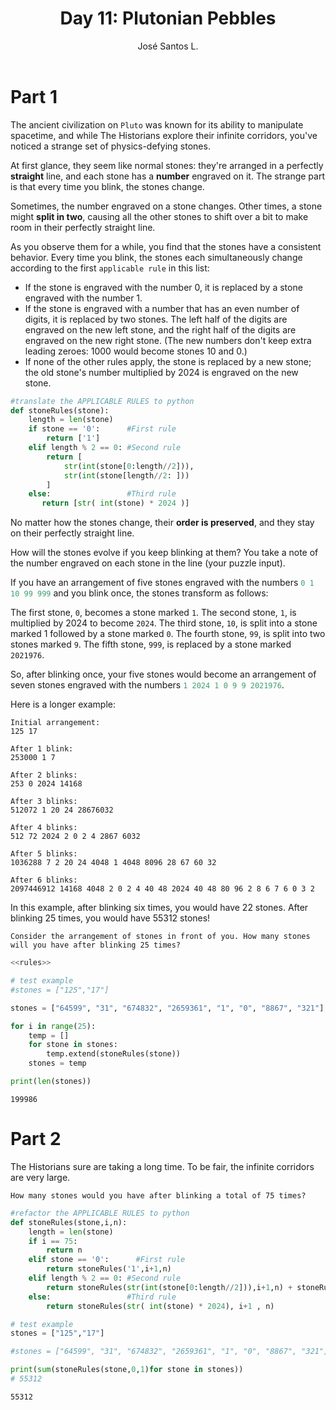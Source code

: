 #+title: Day 11: Plutonian Pebbles
#+author: José Santos L.
* Part 1
The ancient civilization on =Pluto= was known for its ability to manipulate spacetime, and while The Historians explore their infinite corridors, you've noticed a strange set of physics-defying stones.

At first glance, they seem like normal stones: they're arranged in a perfectly *straight* line, and each stone has a *number* engraved on it.
The strange part is that every time you blink, the stones change.

Sometimes, the number engraved on a stone changes. Other times, a stone might *split in two*, causing all the other stones to shift over a bit to make room in their perfectly straight line.

As you observe them for a while, you find that the stones have a consistent behavior. Every time you blink, the stones each simultaneously change according to the first ~applicable rule~ in this list:

 - If the stone is engraved with the number 0, it is replaced by a stone engraved with the number 1.
 - If the stone is engraved with a number that has an even number of digits, it is replaced by two stones. The left half of the digits are engraved on the new left stone, and the right half of the digits are engraved on the new right stone. (The new numbers don't keep extra leading zeroes: 1000 would become stones 10 and 0.)
 - If none of the other rules apply, the stone is replaced by a new stone; the old stone's number multiplied by 2024 is engraved on the new stone.

#+name:rules
#+begin_src python
#translate the APPLICABLE RULES to python
def stoneRules(stone):
    length = len(stone)
    if stone == '0':      #First rule
        return ['1']
    elif length % 2 == 0: #Second rule
        return [
            str(int(stone[0:length//2])),
            str(int(stone[length//2: ]))
        ]
    else:                 #Third rule
       return [str( int(stone) * 2024 )]
#+end_src

No matter how the stones change, their *order is preserved*, and they stay on their perfectly straight line.

How will the stones evolve if you keep blinking at them? You take a note of the number engraved on each stone in the line (your puzzle input).

If you have an arrangement of five stones engraved with the numbers src_haskell{0 1 10 99 999} and you blink once, the stones transform as follows:

    The first stone, ~0~, becomes a stone marked ~1~.
    The second stone, ~1~, is multiplied by 2024 to become ~2024~.
    The third stone, ~10~, is split into a stone marked 1 followed by a stone marked ~0~.
    The fourth stone, ~99~, is split into two stones marked ~9~.
    The fifth stone, ~999~, is replaced by a stone marked ~2021976~.

So, after blinking once, your five stones would become an arrangement of seven stones engraved with the numbers src_haskell{1 2024 1 0 9 9 2021976}.

Here is a longer example:

#+begin_example
Initial arrangement:
125 17

After 1 blink:
253000 1 7

After 2 blinks:
253 0 2024 14168

After 3 blinks:
512072 1 20 24 28676032

After 4 blinks:
512 72 2024 2 0 2 4 2867 6032

After 5 blinks:
1036288 7 2 20 24 4048 1 4048 8096 28 67 60 32

After 6 blinks:
2097446912 14168 4048 2 0 2 4 40 48 2024 40 48 80 96 2 8 6 7 6 0 3 2
#+end_example

In this example, after blinking six times, you would have 22 stones. After blinking 25 times, you would have 55312 stones!

=Consider the arrangement of stones in front of you. How many stones will you have after blinking 25 times?=

#+begin_src python :noweb yes :results output
<<rules>>

# test example
#stones = ["125","17"]

stones = ["64599", "31", "674832", "2659361", "1", "0", "8867", "321"]

for i in range(25):
    temp = []
    for stone in stones:
        temp.extend(stoneRules(stone))
    stones = temp

print(len(stones))
#+end_src

: 199986

* Part 2
The Historians sure are taking a long time. To be fair, the infinite corridors are very large.

=How many stones would you have after blinking a total of 75 times?=
#+begin_src python :results output
#refactor the APPLICABLE RULES to python
def stoneRules(stone,i,n):
    length = len(stone)
    if i == 75:
        return n
    elif stone == '0':      #First rule
        return stoneRules('1',i+1,n)
    elif length % 2 == 0: #Second rule
        return stoneRules(str(int(stone[0:length//2])),i+1,n) + stoneRules(str(int(stone[length//2: ])),i+1,n)
    else:                 #Third rule
        return stoneRules(str( int(stone) * 2024), i+1 , n)

# test example
stones = ["125","17"]

#stones = ["64599", "31", "674832", "2659361", "1", "0", "8867", "321"]

print(sum(stoneRules(stone,0,1)for stone in stones))
# 55312
#+end_src

: 55312
